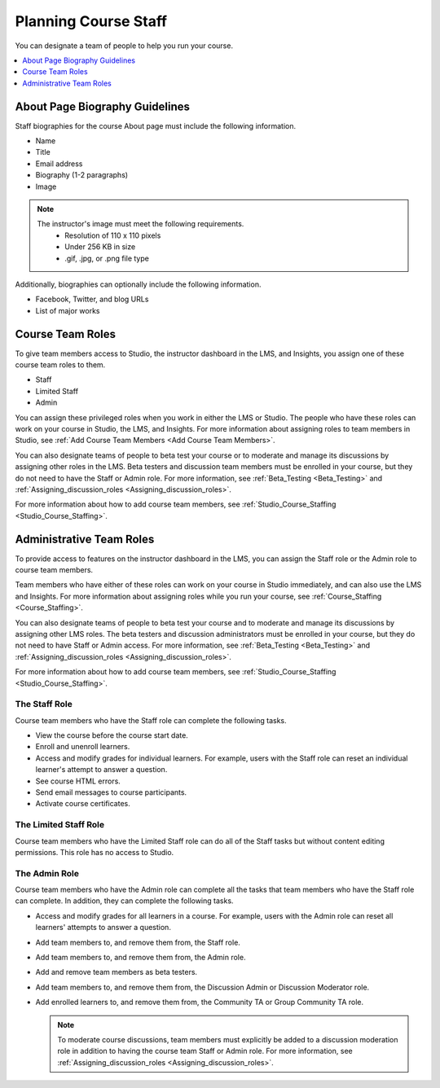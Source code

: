 .. _Course_Staffing:

########################
Planning Course Staff
########################

You can designate a team of people to help you run your course.

.. only:: Partners

  For courses on edx.org, you designate the staff that appears on the About
  page for a specific course run in Publisher. For more information, see
  :ref:`Pub Add Course Run Staff <Pub Add Course Run Staff>`.

  For courses on Edge, you add staff members in Studio. For more information,
  see :ref:`Studio_Course_Staffing <Studio_Course_Staffing>`.

.. only:: Open_edX

  You add staff members in Studio. For more information, see
  :ref:`Studio_Course_Staffing <Studio_Course_Staffing>`.

.. contents::
  :local:
  :depth: 1

.. _Staff Biography Guidelines:

************************************
About Page Biography Guidelines
************************************

Staff biographies for the course About page must include the following
information.

* Name
* Title
* Email address
* Biography (1-2 paragraphs)
* Image

.. note::
  The instructor's image must meet the following requirements.
    * Resolution of 110 x 110 pixels
    * Under 256 KB in size
    * .gif, .jpg, or .png file type

Additionally, biographies can optionally include the following information.

* Facebook, Twitter, and blog URLs
* List of major works

.. only:: Open_edX

 For information about how to enter this information in your course About page,
 see :ref:`Creating a Course About Page <Creating a Course About Page>`.

.. _About the Course Team Roles:

*****************
Course Team Roles
*****************

To give team members access to Studio, the instructor dashboard in the LMS, and
Insights, you assign one of these course team roles to them.

* Staff

* Limited Staff

* Admin

You can assign these privileged roles when you work in either the LMS or
Studio. The people who have these roles can work on your course in Studio, the
LMS, and Insights. For more information about assigning roles to team members
in Studio, see :ref:`Add Course Team Members <Add Course Team Members>`.

You can also designate teams of people to beta test your course or to moderate
and manage its discussions by assigning other roles in the LMS. Beta testers
and discussion team members must be enrolled in your course, but they do not
need to have the Staff or Admin role. For more information, see
:ref:`Beta_Testing <Beta_Testing>` and :ref:`Assigning_discussion_roles <Assigning_discussion_roles>`.

For more information about how to add course team members, see
:ref:`Studio_Course_Staffing <Studio_Course_Staffing>`.

.. _Administrative Team Roles:

****************************
Administrative Team Roles
****************************

To provide access to features on the instructor dashboard in the LMS, you
can assign the Staff role or the Admin role to course team members.

Team members who have either of these roles can work on your course in Studio
immediately, and can also use the LMS and Insights. For more information about
assigning roles while you run your course, see :ref:`Course_Staffing <Course_Staffing>`.

You can also designate teams of people to beta test your course and to
moderate and manage its discussions by assigning other LMS roles. The beta
testers and discussion administrators must be enrolled in your course, but
they do not need to have Staff or Admin access. For more information, see
:ref:`Beta_Testing <Beta_Testing>` and :ref:`Assigning_discussion_roles <Assigning_discussion_roles>`.

For more information about how to add course team members, see
:ref:`Studio_Course_Staffing <Studio_Course_Staffing>`.


==================
The Staff Role
==================

Course team members who have the Staff role can complete the following tasks.

* View the course before the course start date.

* Enroll and unenroll learners.

* Access and modify grades for individual learners. For example, users with the
  Staff role can reset an individual learner's attempt to answer a question.

* See course HTML errors.

* Send email messages to course participants.

* Activate course certificates.

=======================
The Limited Staff Role
=======================

Course team members who have the Limited Staff role can do all of the Staff tasks 
but without content editing permissions. This role has no access to Studio. 

==================
The Admin Role
==================

Course team members who have the Admin role can complete all the tasks that
team members who have the Staff role can complete. In addition, they can
complete the following tasks.

* Access and modify grades for all learners in a course. For example, users
  with the Admin role can reset all learners' attempts to answer a question.

* Add team members to, and remove them from, the Staff role.

* Add team members to, and remove them from, the Admin role.

* Add and remove team members as beta testers.

* Add team members to, and remove them from, the Discussion Admin or
  Discussion Moderator role.

* Add enrolled learners to, and remove them from, the Community TA or Group
  Community TA role.

  .. note:: To moderate course discussions, team members must explicitly be
     added to a discussion moderation role in addition to having the course
     team Staff or Admin role. For more information, see
     :ref:`Assigning_discussion_roles <Assigning_discussion_roles>`.